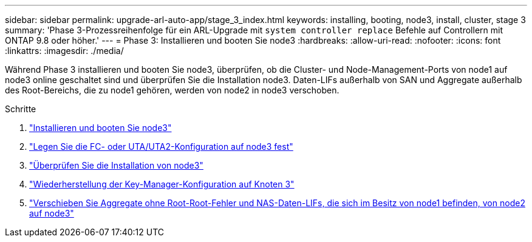 ---
sidebar: sidebar 
permalink: upgrade-arl-auto-app/stage_3_index.html 
keywords: installing, booting, node3, install, cluster, stage 3 
summary: 'Phase 3-Prozessreihenfolge für ein ARL-Upgrade mit `system controller replace` Befehle auf Controllern mit ONTAP 9.8 oder höher.' 
---
= Phase 3: Installieren und booten Sie node3
:hardbreaks:
:allow-uri-read: 
:nofooter: 
:icons: font
:linkattrs: 
:imagesdir: ./media/


[role="lead"]
Während Phase 3 installieren und booten Sie node3, überprüfen, ob die Cluster- und Node-Management-Ports von node1 auf node3 online geschaltet sind und überprüfen Sie die Installation node3. Daten-LIFs außerhalb von SAN und Aggregate außerhalb des Root-Bereichs, die zu node1 gehören, werden von node2 in node3 verschoben.

.Schritte
. link:install_boot_node3.html["Installieren und booten Sie node3"]
. link:set_fc_or_uta_uta2_config_on_node3.html["Legen Sie die FC- oder UTA/UTA2-Konfiguration auf node3 fest"]
. link:verify_node3_installation.html["Überprüfen Sie die Installation von node3"]
. link:restore_key-manager_configuration_node3.html["Wiederherstellung der Key-Manager-Konfiguration auf Knoten 3"]
. link:move_non-root_aggr_and_nas_data_lifs_node1_from_node2_to_node3.html["Verschieben Sie Aggregate ohne Root-Root-Fehler und NAS-Daten-LIFs, die sich im Besitz von node1 befinden, von node2 auf node3"]


